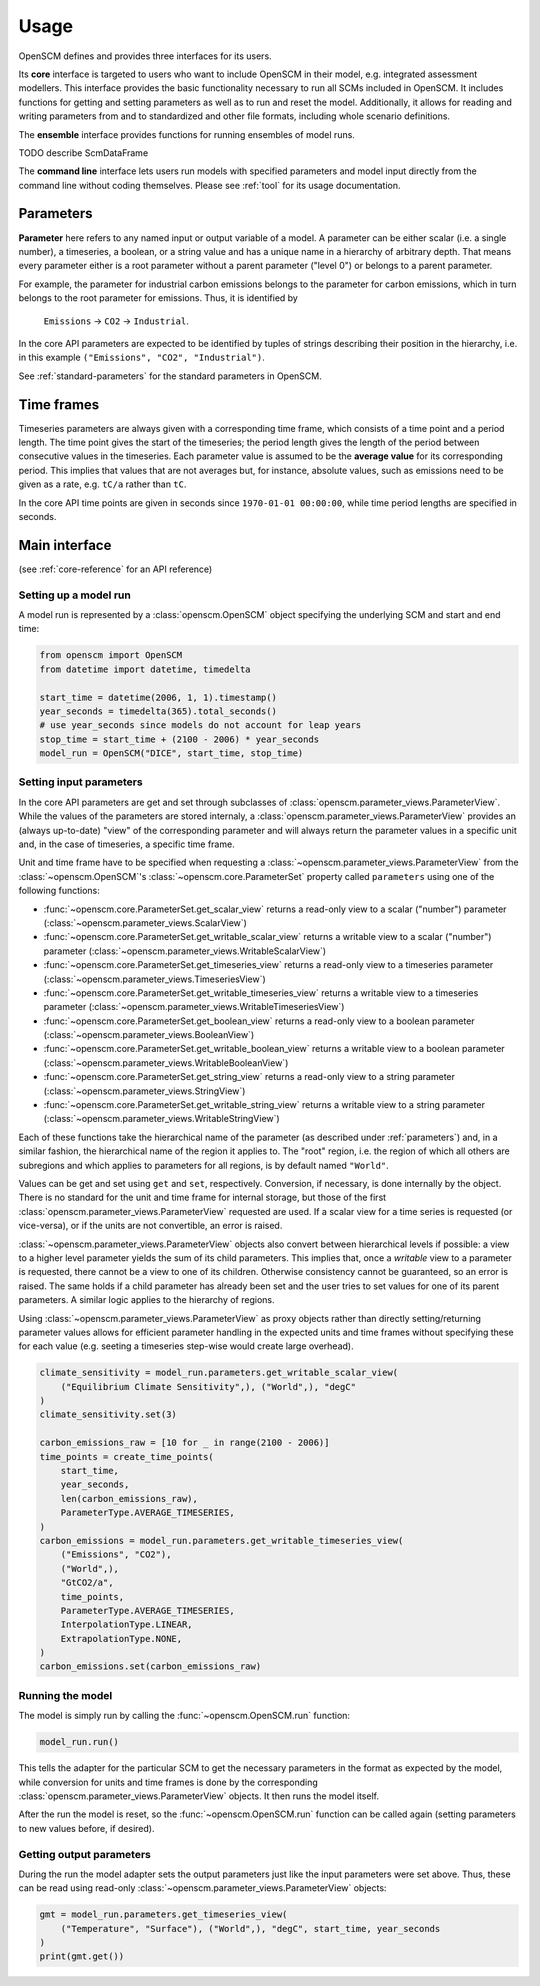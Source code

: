 Usage
=====

OpenSCM defines and provides three interfaces for its users.

Its **core** interface is targeted to users who want to include
OpenSCM in their model, e.g. integrated assessment modellers. This
interface provides the basic functionality necessary to run all SCMs
included in OpenSCM. It includes functions for getting and setting
parameters as well as to run and reset the model. Additionally, it
allows for reading and writing parameters from and to standardized and
other file formats, including whole scenario definitions.

The **ensemble** interface provides functions for running ensembles of
model runs.

TODO describe ScmDataFrame

The **command line** interface lets users run models with specified
parameters and model input directly from the command line without
coding themselves. Please see :ref:`tool` for its usage documentation.


.. _parameters:

Parameters
----------

.. _parameter-hierarchy:

**Parameter** here refers to any named input or output variable of a
model. A parameter can be either scalar (i.e. a single number), a
timeseries, a boolean, or a string value and has a unique name in a
hierarchy of arbitrary depth. That means every parameter either is a
root parameter without a parent parameter ("level 0") or belongs to a
parent parameter.

For example, the parameter for industrial carbon emissions belongs to
the parameter for carbon emissions, which in turn belongs to the root
parameter for emissions. Thus, it is identified by

    ``Emissions`` -> ``CO2`` -> ``Industrial``.

In the core API parameters are expected to be identified by tuples of
strings describing their position in the hierarchy, i.e. in this
example ``("Emissions", "CO2", "Industrial")``.

See :ref:`standard-parameters` for the standard parameters in OpenSCM.


.. _timeframes:

Time frames
-----------

Timeseries parameters are always given with a corresponding time
frame, which consists of a time point and a period length. The time
point gives the start of the timeseries; the period length gives the
length of the period between consecutive values in the timeseries.
Each parameter value is assumed to be the **average value** for its
corresponding period. This implies that values that are not averages
but, for instance, absolute values, such as emissions need to be given
as a rate, e.g. ``tC/a`` rather than ``tC``.

In the core API time points are given in seconds since ``1970-01-01
00:00:00``, while time period lengths are specified in seconds.


Main interface
--------------

(see :ref:`core-reference` for an API reference)

Setting up a model run
**********************

A model run is represented by a :class:`openscm.OpenSCM` object
specifying the underlying SCM and start and end time:

.. code:: python

    from openscm import OpenSCM
    from datetime import datetime, timedelta

    start_time = datetime(2006, 1, 1).timestamp()
    year_seconds = timedelta(365).total_seconds()
    # use year_seconds since models do not account for leap years
    stop_time = start_time + (2100 - 2006) * year_seconds
    model_run = OpenSCM("DICE", start_time, stop_time)

.. _get-set-parameters:

Setting input parameters
************************

In the core API parameters are get and set through subclasses of
:class:`openscm.parameter_views.ParameterView`. While the values of
the parameters are stored internaly, a
:class:`openscm.parameter_views.ParameterView` provides an (always
up-to-date) "view" of the corresponding parameter and will always
return the parameter values in a specific unit and, in the case of
timeseries, a specific time frame.

Unit and time frame have to be specified when requesting a
:class:`~openscm.parameter_views.ParameterView` from the
:class:`~openscm.OpenSCM`'s :class:`~openscm.core.ParameterSet`
property called ``parameters`` using one of the following functions:

- :func:`~openscm.core.ParameterSet.get_scalar_view` returns a
  read-only view to a scalar ("number") parameter
  (:class:`~openscm.parameter_views.ScalarView`)
- :func:`~openscm.core.ParameterSet.get_writable_scalar_view` returns
  a writable view to a scalar ("number") parameter
  (:class:`~openscm.parameter_views.WritableScalarView`)
- :func:`~openscm.core.ParameterSet.get_timeseries_view` returns a
  read-only view to a timeseries parameter
  (:class:`~openscm.parameter_views.TimeseriesView`)
- :func:`~openscm.core.ParameterSet.get_writable_timeseries_view`
  returns a writable view to a timeseries parameter
  (:class:`~openscm.parameter_views.WritableTimeseriesView`)
- :func:`~openscm.core.ParameterSet.get_boolean_view` returns a
  read-only view to a boolean parameter
  (:class:`~openscm.parameter_views.BooleanView`)
- :func:`~openscm.core.ParameterSet.get_writable_boolean_view` returns
  a writable view to a boolean parameter
  (:class:`~openscm.parameter_views.WritableBooleanView`)
- :func:`~openscm.core.ParameterSet.get_string_view` returns a
  read-only view to a string parameter
  (:class:`~openscm.parameter_views.StringView`)
- :func:`~openscm.core.ParameterSet.get_writable_string_view` returns
  a writable view to a string parameter
  (:class:`~openscm.parameter_views.WritableStringView`)

Each of these functions take the hierarchical name of the parameter
(as described under :ref:`parameters`) and, in a similar fashion, the
hierarchical name of the region it applies to. The "root" region, i.e.
the region of which all others are subregions and which applies to
parameters for all regions, is by default named ``"World"``.

Values can be get and set using ``get`` and ``set``, respectively.
Conversion, if necessary, is done internally by the object. There is
no standard for the unit and time frame for internal storage, but
those of the first :class:`openscm.parameter_views.ParameterView`
requested are used. If a scalar view for a time series is requested
(or vice-versa), or if the units are not convertible, an error is
raised.

:class:`~openscm.parameter_views.ParameterView` objects also convert
between hierarchical levels if possible: a view to a higher level
parameter yields the sum of its child parameters. This implies that,
once a *writable* view to a parameter is requested, there cannot be a
view to one of its children. Otherwise consistency cannot be
guaranteed, so an error is raised. The same holds if a child parameter
has already been set and the user tries to set values for one of its
parent parameters. A similar logic applies to the hierarchy of
regions.

Using :class:`~openscm.parameter_views.ParameterView` as proxy objects
rather than directly setting/returning parameter values allows for
efficient parameter handling in the expected units and time frames
without specifying these for each value (e.g. seeting a timeseries
step-wise would create large overhead).

.. code:: python

    climate_sensitivity = model_run.parameters.get_writable_scalar_view(
        ("Equilibrium Climate Sensitivity",), ("World",), "degC"
    )
    climate_sensitivity.set(3)

    carbon_emissions_raw = [10 for _ in range(2100 - 2006)]
    time_points = create_time_points(
        start_time,
        year_seconds,
        len(carbon_emissions_raw),
        ParameterType.AVERAGE_TIMESERIES,
    )
    carbon_emissions = model_run.parameters.get_writable_timeseries_view(
        ("Emissions", "CO2"),
        ("World",),
        "GtCO2/a",
        time_points,
        ParameterType.AVERAGE_TIMESERIES,
        InterpolationType.LINEAR,
        ExtrapolationType.NONE,
    )
    carbon_emissions.set(carbon_emissions_raw)

Running the model
*****************

The model is simply run by calling the :func:`~openscm.OpenSCM.run`
function:

.. code:: python

    model_run.run()

This tells the adapter for the particular SCM to get the necessary
parameters in the format as expected by the model, while conversion
for units and time frames is done by the corresponding
:class:`openscm.parameter_views.ParameterView` objects. It then runs
the model itself.

After the run the model is reset, so the
:func:`~openscm.OpenSCM.run` function can be called again (setting
parameters to new values before, if desired).

Getting output parameters
*************************

During the run the model adapter sets the output parameters just like
the input parameters were set above. Thus, these can be read using
read-only :class:`~openscm.parameter_views.ParameterView` objects:

.. code:: python

    gmt = model_run.parameters.get_timeseries_view(
        ("Temperature", "Surface"), ("World",), "degC", start_time, year_seconds
    )
    print(gmt.get())
